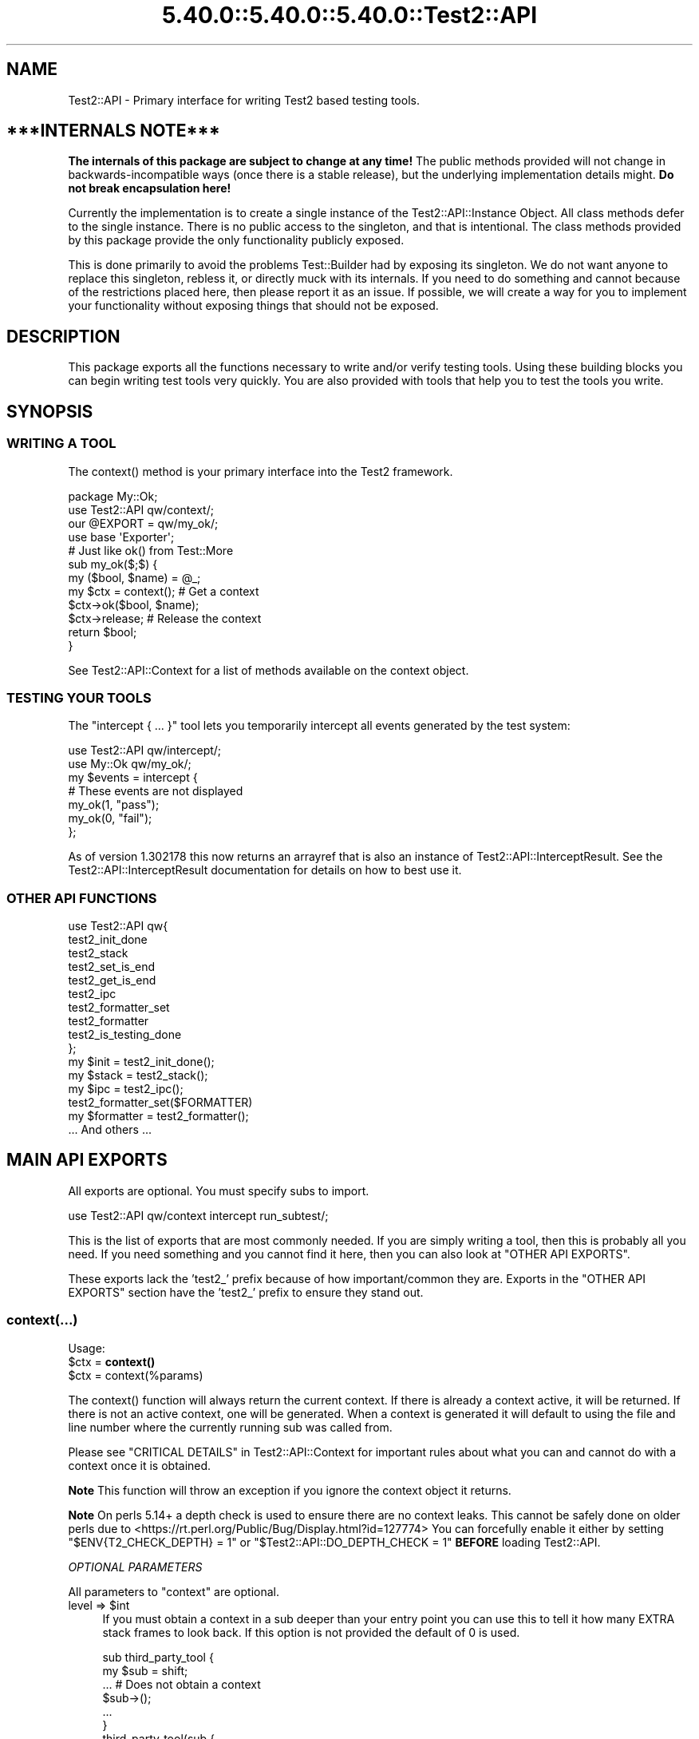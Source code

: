 .\" Automatically generated by Pod::Man 5.0102 (Pod::Simple 3.45)
.\"
.\" Standard preamble:
.\" ========================================================================
.de Sp \" Vertical space (when we can't use .PP)
.if t .sp .5v
.if n .sp
..
.de Vb \" Begin verbatim text
.ft CW
.nf
.ne \\$1
..
.de Ve \" End verbatim text
.ft R
.fi
..
.\" \*(C` and \*(C' are quotes in nroff, nothing in troff, for use with C<>.
.ie n \{\
.    ds C` ""
.    ds C' ""
'br\}
.el\{\
.    ds C`
.    ds C'
'br\}
.\"
.\" Escape single quotes in literal strings from groff's Unicode transform.
.ie \n(.g .ds Aq \(aq
.el       .ds Aq '
.\"
.\" If the F register is >0, we'll generate index entries on stderr for
.\" titles (.TH), headers (.SH), subsections (.SS), items (.Ip), and index
.\" entries marked with X<> in POD.  Of course, you'll have to process the
.\" output yourself in some meaningful fashion.
.\"
.\" Avoid warning from groff about undefined register 'F'.
.de IX
..
.nr rF 0
.if \n(.g .if rF .nr rF 1
.if (\n(rF:(\n(.g==0)) \{\
.    if \nF \{\
.        de IX
.        tm Index:\\$1\t\\n%\t"\\$2"
..
.        if !\nF==2 \{\
.            nr % 0
.            nr F 2
.        \}
.    \}
.\}
.rr rF
.\" ========================================================================
.\"
.IX Title "5.40.0::5.40.0::5.40.0::Test2::API 3"
.TH 5.40.0::5.40.0::5.40.0::Test2::API 3 2024-12-13 "perl v5.40.0" "Perl Programmers Reference Guide"
.\" For nroff, turn off justification.  Always turn off hyphenation; it makes
.\" way too many mistakes in technical documents.
.if n .ad l
.nh
.SH NAME
Test2::API \- Primary interface for writing Test2 based testing tools.
.SH "***INTERNALS NOTE***"
.IX Header "***INTERNALS NOTE***"
\&\fBThe internals of this package are subject to change at any time!\fR The public
methods provided will not change in backwards-incompatible ways (once there is
a stable release), but the underlying implementation details might.
\&\fBDo not break encapsulation here!\fR
.PP
Currently the implementation is to create a single instance of the
Test2::API::Instance Object. All class methods defer to the single
instance. There is no public access to the singleton, and that is intentional.
The class methods provided by this package provide the only functionality
publicly exposed.
.PP
This is done primarily to avoid the problems Test::Builder had by exposing its
singleton. We do not want anyone to replace this singleton, rebless it, or
directly muck with its internals. If you need to do something and cannot
because of the restrictions placed here, then please report it as an issue. If
possible, we will create a way for you to implement your functionality without
exposing things that should not be exposed.
.SH DESCRIPTION
.IX Header "DESCRIPTION"
This package exports all the functions necessary to write and/or verify testing
tools. Using these building blocks you can begin writing test tools very
quickly. You are also provided with tools that help you to test the tools you
write.
.SH SYNOPSIS
.IX Header "SYNOPSIS"
.SS "WRITING A TOOL"
.IX Subsection "WRITING A TOOL"
The \f(CWcontext()\fR method is your primary interface into the Test2 framework.
.PP
.Vb 2
\&    package My::Ok;
\&    use Test2::API qw/context/;
\&
\&    our @EXPORT = qw/my_ok/;
\&    use base \*(AqExporter\*(Aq;
\&
\&    # Just like ok() from Test::More
\&    sub my_ok($;$) {
\&        my ($bool, $name) = @_;
\&        my $ctx = context(); # Get a context
\&        $ctx\->ok($bool, $name);
\&        $ctx\->release; # Release the context
\&        return $bool;
\&    }
.Ve
.PP
See Test2::API::Context for a list of methods available on the context object.
.SS "TESTING YOUR TOOLS"
.IX Subsection "TESTING YOUR TOOLS"
The \f(CW\*(C`intercept { ... }\*(C'\fR tool lets you temporarily intercept all events
generated by the test system:
.PP
.Vb 1
\&    use Test2::API qw/intercept/;
\&
\&    use My::Ok qw/my_ok/;
\&
\&    my $events = intercept {
\&        # These events are not displayed
\&        my_ok(1, "pass");
\&        my_ok(0, "fail");
\&    };
.Ve
.PP
As of version 1.302178 this now returns an arrayref that is also an instance of
Test2::API::InterceptResult. See the Test2::API::InterceptResult
documentation for details on how to best use it.
.SS "OTHER API FUNCTIONS"
.IX Subsection "OTHER API FUNCTIONS"
.Vb 10
\&    use Test2::API qw{
\&        test2_init_done
\&        test2_stack
\&        test2_set_is_end
\&        test2_get_is_end
\&        test2_ipc
\&        test2_formatter_set
\&        test2_formatter
\&        test2_is_testing_done
\&    };
\&
\&    my $init  = test2_init_done();
\&    my $stack = test2_stack();
\&    my $ipc   = test2_ipc();
\&
\&    test2_formatter_set($FORMATTER)
\&    my $formatter = test2_formatter();
\&
\&    ... And others ...
.Ve
.SH "MAIN API EXPORTS"
.IX Header "MAIN API EXPORTS"
All exports are optional. You must specify subs to import.
.PP
.Vb 1
\&    use Test2::API qw/context intercept run_subtest/;
.Ve
.PP
This is the list of exports that are most commonly needed. If you are simply
writing a tool, then this is probably all you need. If you need something and
you cannot find it here, then you can also look at "OTHER API EXPORTS".
.PP
These exports lack the 'test2_' prefix because of how important/common they
are. Exports in the "OTHER API EXPORTS" section have the 'test2_' prefix to
ensure they stand out.
.SS context(...)
.IX Subsection "context(...)"
Usage:
.ie n .IP "$ctx = \fBcontext()\fR" 4
.el .IP "\f(CW$ctx\fR = \fBcontext()\fR" 4
.IX Item "$ctx = context()"
.PD 0
.ie n .IP "$ctx = context(%params)" 4
.el .IP "\f(CW$ctx\fR = context(%params)" 4
.IX Item "$ctx = context(%params)"
.PD
.PP
The \f(CWcontext()\fR function will always return the current context. If
there is already a context active, it will be returned. If there is not an
active context, one will be generated. When a context is generated it will
default to using the file and line number where the currently running sub was
called from.
.PP
Please see "CRITICAL DETAILS" in Test2::API::Context for important rules about
what you can and cannot do with a context once it is obtained.
.PP
\&\fBNote\fR This function will throw an exception if you ignore the context object
it returns.
.PP
\&\fBNote\fR On perls 5.14+ a depth check is used to ensure there are no context
leaks. This cannot be safely done on older perls due to
<https://rt.perl.org/Public/Bug/Display.html?id=127774>
You can forcefully enable it either by setting \f(CW\*(C`$ENV{T2_CHECK_DEPTH} = 1\*(C'\fR or
\&\f(CW\*(C`$Test2::API::DO_DEPTH_CHECK = 1\*(C'\fR \fBBEFORE\fR loading Test2::API.
.PP
\fIOPTIONAL PARAMETERS\fR
.IX Subsection "OPTIONAL PARAMETERS"
.PP
All parameters to \f(CW\*(C`context\*(C'\fR are optional.
.ie n .IP "level => $int" 4
.el .IP "level => \f(CW$int\fR" 4
.IX Item "level => $int"
If you must obtain a context in a sub deeper than your entry point you can use
this to tell it how many EXTRA stack frames to look back. If this option is not
provided the default of \f(CW0\fR is used.
.Sp
.Vb 6
\&    sub third_party_tool {
\&        my $sub = shift;
\&        ... # Does not obtain a context
\&        $sub\->();
\&        ...
\&    }
\&
\&    third_party_tool(sub {
\&        my $ctx = context(level => 1);
\&        ...
\&        $ctx\->release;
\&    });
.Ve
.ie n .IP "wrapped => $int" 4
.el .IP "wrapped => \f(CW$int\fR" 4
.IX Item "wrapped => $int"
Use this if you need to write your own tool that wraps a call to \f(CWcontext()\fR
with the intent that it should return a context object.
.Sp
.Vb 7
\&    sub my_context {
\&        my %params = ( wrapped => 0, @_ );
\&        $params{wrapped}++;
\&        my $ctx = context(%params);
\&        ...
\&        return $ctx;
\&    }
\&
\&    sub my_tool {
\&        my $ctx = my_context();
\&        ...
\&        $ctx\->release;
\&    }
.Ve
.Sp
If you do not do this, then tools you call that also check for a context will
notice that the context they grabbed was created at the same stack depth, which
will trigger protective measures that warn you and destroy the existing
context.
.ie n .IP "stack => $stack" 4
.el .IP "stack => \f(CW$stack\fR" 4
.IX Item "stack => $stack"
Normally \f(CWcontext()\fR looks at the global hub stack. If you are maintaining
your own Test2::API::Stack instance you may pass it in to be used
instead of the global one.
.ie n .IP "hub => $hub" 4
.el .IP "hub => \f(CW$hub\fR" 4
.IX Item "hub => $hub"
Use this parameter if you want to obtain the context for a specific hub instead
of whatever one happens to be at the top of the stack.
.IP "on_init => sub { ... }" 4
.IX Item "on_init => sub { ... }"
This lets you provide a callback sub that will be called \fBONLY\fR if your call
to \f(CWcontext()\fR generated a new context. The callback \fBWILL NOT\fR be called if
\&\f(CWcontext()\fR is returning an existing context. The only argument passed into
the callback will be the context object itself.
.Sp
.Vb 2
\&    sub foo {
\&        my $ctx = context(on_init => sub { \*(Aqwill run\*(Aq });
\&
\&        my $inner = sub {
\&            # This callback is not run since we are getting the existing
\&            # context from our parent sub.
\&            my $ctx = context(on_init => sub { \*(Aqwill NOT run\*(Aq });
\&            $ctx\->release;
\&        }
\&        $inner\->();
\&
\&        $ctx\->release;
\&    }
.Ve
.IP "on_release => sub { ... }" 4
.IX Item "on_release => sub { ... }"
This lets you provide a callback sub that will be called when the context
instance is released. This callback will be added to the returned context even
if an existing context is returned. If multiple calls to context add callbacks,
then all will be called in reverse order when the context is finally released.
.Sp
.Vb 2
\&    sub foo {
\&        my $ctx = context(on_release => sub { \*(Aqwill run second\*(Aq });
\&
\&        my $inner = sub {
\&            my $ctx = context(on_release => sub { \*(Aqwill run first\*(Aq });
\&
\&            # Neither callback runs on this release
\&            $ctx\->release;
\&        }
\&        $inner\->();
\&
\&        # Both callbacks run here.
\&        $ctx\->release;
\&    }
.Ve
.SS release($;$)
.IX Subsection "release($;$)"
Usage:
.ie n .IP "release $ctx;" 4
.el .IP "release \f(CW$ctx\fR;" 4
.IX Item "release $ctx;"
.PD 0
.ie n .IP "release $ctx, ...;" 4
.el .IP "release \f(CW$ctx\fR, ...;" 4
.IX Item "release $ctx, ...;"
.PD
.PP
This is intended as a shortcut that lets you release your context and return a
value in one statement. This function will get your context, and an optional
return value. It will release your context, then return your value. Scalar
context is always assumed.
.PP
.Vb 3
\&    sub tool {
\&        my $ctx = context();
\&        ...
\&
\&        return release $ctx, 1;
\&    }
.Ve
.PP
This tool is most useful when you want to return the value you get from calling
a function that needs to see the current context:
.PP
.Vb 4
\&    my $ctx = context();
\&    my $out = some_tool(...);
\&    $ctx\->release;
\&    return $out;
.Ve
.PP
We can combine the last 3 lines of the above like so:
.PP
.Vb 2
\&    my $ctx = context();
\&    release $ctx, some_tool(...);
.Ve
.SS context_do(&;@)
.IX Subsection "context_do(&;@)"
Usage:
.PP
.Vb 3
\&    sub my_tool {
\&        context_do {
\&            my $ctx = shift;
\&
\&            my (@args) = @_;
\&
\&            $ctx\->ok(1, "pass");
\&
\&            ...
\&
\&            # No need to call $ctx\->release, done for you on scope exit.
\&        } @_;
\&    }
.Ve
.PP
Using this inside your test tool takes care of a lot of boilerplate for you. It
will ensure a context is acquired. It will capture and rethrow any exception. It
will ensure the context is released when you are done. It preserves the
subroutine call context (list, scalar, void).
.PP
This is the safest way to write a test tool. The only two downsides to this are a
slight performance decrease, and some extra indentation in your source. If the
indentation is a problem for you then you can take a peek at the next section.
.SS no_context(&;$)
.IX Subsection "no_context(&;$)"
Usage:
.IP "no_context { ... };" 4
.IX Item "no_context { ... };"
.PD 0
.ie n .IP "no_context { ... } $hid;" 4
.el .IP "no_context { ... } \f(CW$hid\fR;" 4
.IX Item "no_context { ... } $hid;"
.PD
.Vb 4
\&    sub my_tool(&) {
\&        my $code = shift;
\&        my $ctx = context();
\&        ...
\&
\&        no_context {
\&            # Things in here will not see our current context, they get a new
\&            # one.
\&
\&            $code\->();
\&        };
\&
\&        ...
\&        $ctx\->release;
\&    };
.Ve
.PP
This tool will hide a context for the provided block of code. This means any
tools run inside the block will get a completely new context if they acquire
one. The new context will be inherited by tools nested below the one that
acquired it.
.PP
This will normally hide the current context for the top hub. If you need to
hide the context for a different hub you can pass in the optional \f(CW$hid\fR
parameter.
.SS intercept(&)
.IX Subsection "intercept(&)"
Usage:
.PP
.Vb 5
\&    my $events = intercept {
\&        ok(1, "pass");
\&        ok(0, "fail");
\&        ...
\&    };
.Ve
.PP
This function takes a codeblock as its only argument, and it has a prototype.
It will execute the codeblock, intercepting any generated events in the
process. It will return an array reference with all the generated event
objects. All events should be subclasses of Test2::Event.
.PP
As of version 1.302178 the events array that is returned is blssed as an
Test2::API::InterceptResult instance. Test2::API::InterceptResult
Provides a helpful interface for filtering and/or inspecting the events list
overall, or individual events within the list.
.PP
This is intended to help you test your test code. This is not intended for
people simply writing tests.
.SS run_subtest(...)
.IX Subsection "run_subtest(...)"
Usage:
.PP
.Vb 1
\&    run_subtest($NAME, \e&CODE, $BUFFERED, @ARGS)
\&
\&    # or
\&
\&    run_subtest($NAME, \e&CODE, \e%PARAMS, @ARGS)
.Ve
.PP
This will run the provided codeblock with the args in \f(CW@args\fR. This codeblock
will be run as a subtest. A subtest is an isolated test state that is condensed
into a single Test2::Event::Subtest event, which contains all events
generated inside the subtest.
.PP
\fIARGUMENTS:\fR
.IX Subsection "ARGUMENTS:"
.ie n .IP $NAME 4
.el .IP \f(CW$NAME\fR 4
.IX Item "$NAME"
The name of the subtest.
.IP \e&CODE 4
.IX Item "&CODE"
The code to run inside the subtest.
.ie n .IP "$BUFFERED or \e%PARAMS" 4
.el .IP "\f(CW$BUFFERED\fR or \e%PARAMS" 4
.IX Item "$BUFFERED or %PARAMS"
If this is a simple scalar then it will be treated as a boolean for the
\&'buffered' setting. If this is a hash reference then it will be used as a
parameters hash. The param hash will be used for hub construction (with the
specified keys removed).
.Sp
Keys that are removed and used by run_subtest:
.RS 4
.ie n .IP "'buffered' => $bool" 4
.el .IP "'buffered' => \f(CW$bool\fR" 4
.IX Item "'buffered' => $bool"
Toggle buffered status.
.ie n .IP "'inherit_trace' => $bool" 4
.el .IP "'inherit_trace' => \f(CW$bool\fR" 4
.IX Item "'inherit_trace' => $bool"
Normally the subtest hub is pushed and the sub is allowed to generate its own
root context for the hub. When this setting is turned on a root context will be
created for the hub that shares the same trace as the current context.
.Sp
Set this to true if your tool is producing subtests without user-specified
subs.
.ie n .IP "'no_fork' => $bool" 4
.el .IP "'no_fork' => \f(CW$bool\fR" 4
.IX Item "'no_fork' => $bool"
Defaults to off. Normally forking inside a subtest will actually fork the
subtest, resulting in 2 final subtest events. This parameter will turn off that
behavior, only the original process/thread will return a final subtest event.
.RE
.RS 4
.RE
.ie n .IP @ARGS 4
.el .IP \f(CW@ARGS\fR 4
.IX Item "@ARGS"
Any extra arguments you want passed into the subtest code.
.PP
\fIBUFFERED VS UNBUFFERED (OR STREAMED)\fR
.IX Subsection "BUFFERED VS UNBUFFERED (OR STREAMED)"
.PP
Normally all events inside and outside a subtest are sent to the formatter
immediately by the hub. Sometimes it is desirable to hold off sending events
within a subtest until the subtest is complete. This usually depends on the
formatter being used.
.IP "Things not affected by this flag" 4
.IX Item "Things not affected by this flag"
In both cases events are generated and stored in an array. This array is
eventually used to populate the \f(CW\*(C`subevents\*(C'\fR attribute on the
Test2::Event::Subtest event that is generated at the end of the subtest.
This flag has no effect on this part, it always happens.
.Sp
At the end of the subtest, the final Test2::Event::Subtest event is sent to
the formatter.
.IP "Things that are affected by this flag" 4
.IX Item "Things that are affected by this flag"
The \f(CW\*(C`buffered\*(C'\fR attribute of the Test2::Event::Subtest event will be set to
the value of this flag. This means any formatter, listener, etc which looks at
the event will know if it was buffered.
.IP "Things that are formatter dependent" 4
.IX Item "Things that are formatter dependent"
Events within a buffered subtest may or may not be sent to the formatter as
they happen. If a formatter fails to specify then the default is to \fBNOT SEND\fR
the events as they are generated, instead the formatter can pull them from the
\&\f(CW\*(C`subevents\*(C'\fR attribute.
.Sp
A formatter can specify by implementing the \f(CWhide_buffered()\fR method. If this
method returns true then events generated inside a buffered subtest will not be
sent independently of the final subtest event.
.PP
An example of how this is used is the Test2::Formatter::TAP formatter. For
unbuffered subtests the events are rendered as they are generated. At the end
of the subtest, the final subtest event is rendered, but the \f(CW\*(C`subevents\*(C'\fR
attribute is ignored. For buffered subtests the opposite occurs, the events are
NOT rendered as they are generated, instead the \f(CW\*(C`subevents\*(C'\fR attribute is used
to render them all at once. This is useful when running subtests tests in
parallel, since without it the output from subtests would be interleaved
together.
.SH "OTHER API EXPORTS"
.IX Header "OTHER API EXPORTS"
Exports in this section are not commonly needed. These all have the 'test2_'
prefix to help ensure they stand out. You should look at the "MAIN API
EXPORTS" section before looking here. This section is one where "Great power
comes with great responsibility". It is possible to break things badly if you
are not careful with these.
.PP
All exports are optional. You need to list which ones you want at import time:
.PP
.Vb 1
\&    use Test2::API qw/test2_init_done .../;
.Ve
.SS "STATUS AND INITIALIZATION STATE"
.IX Subsection "STATUS AND INITIALIZATION STATE"
These provide access to internal state and object instances.
.ie n .IP "$bool = \fBtest2_init_done()\fR" 4
.el .IP "\f(CW$bool\fR = \fBtest2_init_done()\fR" 4
.IX Item "$bool = test2_init_done()"
This will return true if the stack and IPC instances have already been
initialized. It will return false if they have not. Init happens as late as
possible. It happens as soon as a tool requests the IPC instance, the
formatter, or the stack.
.ie n .IP "$bool = \fBtest2_load_done()\fR" 4
.el .IP "\f(CW$bool\fR = \fBtest2_load_done()\fR" 4
.IX Item "$bool = test2_load_done()"
This will simply return the boolean value of the loaded flag. If Test2 has
finished loading this will be true, otherwise false. Loading is considered
complete the first time a tool requests a context.
.IP \fBtest2_set_is_end()\fR 4
.IX Item "test2_set_is_end()"
.PD 0
.IP test2_set_is_end($bool) 4
.IX Item "test2_set_is_end($bool)"
.PD
This is used to toggle Test2's belief that the END phase has already started.
With no arguments this will set it to true. With arguments it will set it to
the first argument's value.
.Sp
This is used to prevent the use of \f(CWcaller()\fR in END blocks which can cause
segfaults. This is only necessary in some persistent environments that may have
multiple END phases.
.ie n .IP "$bool = \fBtest2_get_is_end()\fR" 4
.el .IP "\f(CW$bool\fR = \fBtest2_get_is_end()\fR" 4
.IX Item "$bool = test2_get_is_end()"
Check if Test2 believes it is the END phase.
.ie n .IP "$stack = \fBtest2_stack()\fR" 4
.el .IP "\f(CW$stack\fR = \fBtest2_stack()\fR" 4
.IX Item "$stack = test2_stack()"
This will return the global Test2::API::Stack instance. If this has not
yet been initialized it will be initialized now.
.ie n .IP "$bool = \fBtest2_is_testing_done()\fR" 4
.el .IP "\f(CW$bool\fR = \fBtest2_is_testing_done()\fR" 4
.IX Item "$bool = test2_is_testing_done()"
This will return true if testing is complete and no other events should be
sent. This is useful in things like warning handlers where you might want to
turn warnings into events, but need them to start acting like normal warnings
when testing is done.
.Sp
.Vb 2
\&    $SIG{_\|_WARN_\|_} = sub {
\&        my ($warning) = @_;
\&
\&        if (test2_is_testing_done()) {
\&            warn @_;
\&        }
\&        else {
\&            my $ctx = context();
\&            ...
\&            $ctx\->release
\&        }
\&    }
.Ve
.IP test2_ipc_disable 4
.IX Item "test2_ipc_disable"
Disable IPC.
.ie n .IP "$bool = test2_ipc_disabled" 4
.el .IP "\f(CW$bool\fR = test2_ipc_disabled" 4
.IX Item "$bool = test2_ipc_disabled"
Check if IPC is disabled.
.IP \fBtest2_ipc_wait_enable()\fR 4
.IX Item "test2_ipc_wait_enable()"
.PD 0
.IP \fBtest2_ipc_wait_disable()\fR 4
.IX Item "test2_ipc_wait_disable()"
.ie n .IP "$bool = \fBtest2_ipc_wait_enabled()\fR" 4
.el .IP "\f(CW$bool\fR = \fBtest2_ipc_wait_enabled()\fR" 4
.IX Item "$bool = test2_ipc_wait_enabled()"
.PD
These can be used to turn IPC waiting on and off, or check the current value of
the flag.
.Sp
Waiting is turned on by default. Waiting will cause the parent process/thread
to wait until all child processes and threads are finished before exiting. You
will almost never want to turn this off.
.ie n .IP "$bool = \fBtest2_no_wait()\fR" 4
.el .IP "\f(CW$bool\fR = \fBtest2_no_wait()\fR" 4
.IX Item "$bool = test2_no_wait()"
.PD 0
.IP test2_no_wait($bool) 4
.IX Item "test2_no_wait($bool)"
.PD
\&\fBDISCOURAGED\fR: This is a confusing interface, it is better to use
\&\f(CWtest2_ipc_wait_enable()\fR, \f(CWtest2_ipc_wait_disable()\fR and
\&\f(CWtest2_ipc_wait_enabled()\fR.
.Sp
This can be used to get/set the no_wait status. Waiting is turned on by
default. Waiting will cause the parent process/thread to wait until all child
processes and threads are finished before exiting. You will almost never want
to turn this off.
.ie n .IP "$fh = \fBtest2_stdout()\fR" 4
.el .IP "\f(CW$fh\fR = \fBtest2_stdout()\fR" 4
.IX Item "$fh = test2_stdout()"
.PD 0
.ie n .IP "$fh = \fBtest2_stderr()\fR" 4
.el .IP "\f(CW$fh\fR = \fBtest2_stderr()\fR" 4
.IX Item "$fh = test2_stderr()"
.PD
These functions return the filehandles that test output should be written to.
They are primarily useful when writing a custom formatter and code that turns
events into actual output (TAP, etc.).  They will return a dupe of the original
filehandles that formatted output can be sent to regardless of whatever state
the currently running test may have left STDOUT and STDERR in.
.IP \fBtest2_reset_io()\fR 4
.IX Item "test2_reset_io()"
Re-dupe the internal filehandles returned by \f(CWtest2_stdout()\fR and
\&\f(CWtest2_stderr()\fR from the current STDOUT and STDERR.  You shouldn't need to do
this except in very peculiar situations (for example, you're testing a new
formatter and you need control over where the formatter is sending its output.)
.SS "BEHAVIOR HOOKS"
.IX Subsection "BEHAVIOR HOOKS"
These are hooks that allow you to add custom behavior to actions taken by Test2
and tools built on top of it.
.IP "test2_add_callback_exit(sub { ... })" 4
.IX Item "test2_add_callback_exit(sub { ... })"
This can be used to add a callback that is called after all testing is done. This
is too late to add additional results, the main use of this callback is to set the
exit code.
.Sp
.Vb 6
\&    test2_add_callback_exit(
\&        sub {
\&            my ($context, $exit, \e$new_exit) = @_;
\&            ...
\&        }
\&    );
.Ve
.Sp
The \f(CW$context\fR passed in will be an instance of Test2::API::Context. The
\&\f(CW$exit\fR argument will be the original exit code before anything modified it.
\&\f(CW$$new_exit\fR is a reference to the new exit code. You may modify this to
change the exit code. Please note that \f(CW$$new_exit\fR may already be different
from \f(CW$exit\fR
.IP "test2_add_callback_post_load(sub { ... })" 4
.IX Item "test2_add_callback_post_load(sub { ... })"
Add a callback that will be called when Test2 is finished loading. This
means the callback will be run once, the first time a context is obtained.
If Test2 has already finished loading then the callback will be run immediately.
.IP "test2_add_callback_testing_done(sub { ... })" 4
.IX Item "test2_add_callback_testing_done(sub { ... })"
This adds your coderef as a follow-up to the root hub after Test2 is finished loading.
.Sp
This is essentially a helper to do the following:
.Sp
.Vb 4
\&    test2_add_callback_post_load(sub {
\&        my $stack = test2_stack();
\&        $stack\->top; # Ensure we have a hub
\&        my ($hub) = Test2::API::test2_stack\->all;
\&
\&        $hub\->set_active(1);
\&
\&        $hub\->follow_up(sub { ... }); # <\-\- Your coderef here
\&    });
.Ve
.IP "test2_add_callback_context_acquire(sub { ... })" 4
.IX Item "test2_add_callback_context_acquire(sub { ... })"
Add a callback that will be called every time someone tries to acquire a
context. This will be called on EVERY call to \f(CWcontext()\fR. It gets a single
argument, a reference to the hash of parameters being used the construct the
context. This is your chance to change the parameters by directly altering the
hash.
.Sp
.Vb 4
\&    test2_add_callback_context_acquire(sub {
\&        my $params = shift;
\&        $params\->{level}++;
\&    });
.Ve
.Sp
This is a very scary API function. Please do not use this unless you need to.
This is here for Test::Builder and backwards compatibility. This has you
directly manipulate the hash instead of returning a new one for performance
reasons.
.IP "test2_add_callback_context_init(sub { ... })" 4
.IX Item "test2_add_callback_context_init(sub { ... })"
Add a callback that will be called every time a new context is created. The
callback will receive the newly created context as its only argument.
.IP "test2_add_callback_context_release(sub { ... })" 4
.IX Item "test2_add_callback_context_release(sub { ... })"
Add a callback that will be called every time a context is released. The
callback will receive the released context as its only argument.
.IP "test2_add_callback_pre_subtest(sub { ... })" 4
.IX Item "test2_add_callback_pre_subtest(sub { ... })"
Add a callback that will be called every time a subtest is going to be
run. The callback will receive the subtest name, coderef, and any
arguments.
.ie n .IP "@list = \fBtest2_list_context_acquire_callbacks()\fR" 4
.el .IP "\f(CW@list\fR = \fBtest2_list_context_acquire_callbacks()\fR" 4
.IX Item "@list = test2_list_context_acquire_callbacks()"
Return all the context acquire callback references.
.ie n .IP "@list = \fBtest2_list_context_init_callbacks()\fR" 4
.el .IP "\f(CW@list\fR = \fBtest2_list_context_init_callbacks()\fR" 4
.IX Item "@list = test2_list_context_init_callbacks()"
Returns all the context init callback references.
.ie n .IP "@list = \fBtest2_list_context_release_callbacks()\fR" 4
.el .IP "\f(CW@list\fR = \fBtest2_list_context_release_callbacks()\fR" 4
.IX Item "@list = test2_list_context_release_callbacks()"
Returns all the context release callback references.
.ie n .IP "@list = \fBtest2_list_exit_callbacks()\fR" 4
.el .IP "\f(CW@list\fR = \fBtest2_list_exit_callbacks()\fR" 4
.IX Item "@list = test2_list_exit_callbacks()"
Returns all the exit callback references.
.ie n .IP "@list = \fBtest2_list_post_load_callbacks()\fR" 4
.el .IP "\f(CW@list\fR = \fBtest2_list_post_load_callbacks()\fR" 4
.IX Item "@list = test2_list_post_load_callbacks()"
Returns all the post load callback references.
.ie n .IP "@list = \fBtest2_list_pre_subtest_callbacks()\fR" 4
.el .IP "\f(CW@list\fR = \fBtest2_list_pre_subtest_callbacks()\fR" 4
.IX Item "@list = test2_list_pre_subtest_callbacks()"
Returns all the pre-subtest callback references.
.IP "test2_add_uuid_via(sub { ... })" 4
.IX Item "test2_add_uuid_via(sub { ... })"
.PD 0
.ie n .IP "$sub = \fBtest2_add_uuid_via()\fR" 4
.el .IP "\f(CW$sub\fR = \fBtest2_add_uuid_via()\fR" 4
.IX Item "$sub = test2_add_uuid_via()"
.PD
This allows you to provide a UUID generator. If provided UUIDs will be attached
to all events, hubs, and contexts. This is useful for storing, tracking, and
linking these objects.
.Sp
The sub you provide should always return a unique identifier. Most things will
expect a proper UUID string, however nothing in Test2::API enforces this.
.Sp
The sub will receive exactly 1 argument, the type of thing being tagged
\&'context', 'hub', or 'event'. In the future additional things may be tagged, in
which case new strings will be passed in. These are purely informative, you can
(and usually should) ignore them.
.SS "IPC AND CONCURRENCY"
.IX Subsection "IPC AND CONCURRENCY"
These let you access, or specify, the IPC system internals.
.ie n .IP "$bool = \fBtest2_has_ipc()\fR" 4
.el .IP "\f(CW$bool\fR = \fBtest2_has_ipc()\fR" 4
.IX Item "$bool = test2_has_ipc()"
Check if IPC is enabled.
.ie n .IP "$ipc = \fBtest2_ipc()\fR" 4
.el .IP "\f(CW$ipc\fR = \fBtest2_ipc()\fR" 4
.IX Item "$ipc = test2_ipc()"
This will return the global Test2::IPC::Driver instance. If this has not yet
been initialized it will be initialized now.
.IP test2_ipc_add_driver($DRIVER) 4
.IX Item "test2_ipc_add_driver($DRIVER)"
Add an IPC driver to the list. This will add the driver to the start of the
list.
.ie n .IP "@drivers = \fBtest2_ipc_drivers()\fR" 4
.el .IP "\f(CW@drivers\fR = \fBtest2_ipc_drivers()\fR" 4
.IX Item "@drivers = test2_ipc_drivers()"
Get the list of IPC drivers.
.ie n .IP "$bool = \fBtest2_ipc_polling()\fR" 4
.el .IP "\f(CW$bool\fR = \fBtest2_ipc_polling()\fR" 4
.IX Item "$bool = test2_ipc_polling()"
Check if polling is enabled.
.IP \fBtest2_ipc_enable_polling()\fR 4
.IX Item "test2_ipc_enable_polling()"
Turn on polling. This will cull events from other processes and threads every
time a context is created.
.IP \fBtest2_ipc_disable_polling()\fR 4
.IX Item "test2_ipc_disable_polling()"
Turn off IPC polling.
.IP \fBtest2_ipc_enable_shm()\fR 4
.IX Item "test2_ipc_enable_shm()"
Legacy, this is currently a no-op that returns 0;
.IP test2_ipc_set_pending($uniq_val) 4
.IX Item "test2_ipc_set_pending($uniq_val)"
Tell other processes and events that an event is pending. \f(CW$uniq_val\fR should
be a unique value no other thread/process will generate.
.Sp
\&\fBNote:\fR After calling this \f(CWtest2_ipc_get_pending()\fR will return 1. This is
intentional, and not avoidable.
.ie n .IP "$pending = \fBtest2_ipc_get_pending()\fR" 4
.el .IP "\f(CW$pending\fR = \fBtest2_ipc_get_pending()\fR" 4
.IX Item "$pending = test2_ipc_get_pending()"
This returns \-1 if there is no way to check (assume yes)
.Sp
This returns 0 if there are (most likely) no pending events.
.Sp
This returns 1 if there are (likely) pending events. Upon return it will reset,
nothing else will be able to see that there were pending events.
.ie n .IP "$timeout = \fBtest2_ipc_get_timeout()\fR" 4
.el .IP "\f(CW$timeout\fR = \fBtest2_ipc_get_timeout()\fR" 4
.IX Item "$timeout = test2_ipc_get_timeout()"
.PD 0
.IP test2_ipc_set_timeout($timeout) 4
.IX Item "test2_ipc_set_timeout($timeout)"
.PD
Get/Set the timeout value for the IPC system. This timeout is how long the IPC
system will wait for child processes and threads to finish before aborting.
.Sp
The default value is \f(CW30\fR seconds.
.SS "MANAGING FORMATTERS"
.IX Subsection "MANAGING FORMATTERS"
These let you access, or specify, the formatters that can/should be used.
.ie n .IP "$formatter = test2_formatter" 4
.el .IP "\f(CW$formatter\fR = test2_formatter" 4
.IX Item "$formatter = test2_formatter"
This will return the global formatter class. This is not an instance. By
default the formatter is set to Test2::Formatter::TAP.
.Sp
You can override this default using the \f(CW\*(C`T2_FORMATTER\*(C'\fR environment variable.
.Sp
Normally 'Test2::Formatter::' is prefixed to the value in the
environment variable:
.Sp
.Vb 2
\&    $ T2_FORMATTER=\*(AqTAP\*(Aq perl test.t     # Use the Test2::Formatter::TAP formatter
\&    $ T2_FORMATTER=\*(AqFoo\*(Aq perl test.t     # Use the Test2::Formatter::Foo formatter
.Ve
.Sp
If you want to specify a full module name you use the '+' prefix:
.Sp
.Vb 1
\&    $ T2_FORMATTER=\*(Aq+Foo::Bar\*(Aq perl test.t     # Use the Foo::Bar formatter
.Ve
.IP test2_formatter_set($class_or_instance) 4
.IX Item "test2_formatter_set($class_or_instance)"
Set the global formatter class. This can only be set once. \fBNote:\fR This will
override anything specified in the 'T2_FORMATTER' environment variable.
.ie n .IP "@formatters = \fBtest2_formatters()\fR" 4
.el .IP "\f(CW@formatters\fR = \fBtest2_formatters()\fR" 4
.IX Item "@formatters = test2_formatters()"
Get a list of all loaded formatters.
.IP test2_formatter_add($class_or_instance) 4
.IX Item "test2_formatter_add($class_or_instance)"
Add a formatter to the list. Last formatter added is used at initialization. If
this is called after initialization a warning will be issued.
.SS "TIME STAMPS"
.IX Subsection "TIME STAMPS"
You can enable or disable timestamps in trace facets. They are disabled by
default for compatibility and performance reasons.
.IP \fBtest2_enable_trace_stamps()\fR 4
.IX Item "test2_enable_trace_stamps()"
Enable stamps in traces.
.IP \fBtest2_disable_trace_stamps()\fR 4
.IX Item "test2_disable_trace_stamps()"
Disable stamps in traces.
.ie n .IP "$bool = \fBtest2_trace_stamps_enabled()\fR" 4
.el .IP "\f(CW$bool\fR = \fBtest2_trace_stamps_enabled()\fR" 4
.IX Item "$bool = test2_trace_stamps_enabled()"
Check status of trace stamps.
.SH "OTHER EXAMPLES"
.IX Header "OTHER EXAMPLES"
See the \f(CW\*(C`/Examples/\*(C'\fR directory included in this distribution.
.SH "SEE ALSO"
.IX Header "SEE ALSO"
Test2::API::Context \- Detailed documentation of the context object.
.PP
Test2::IPC \- The IPC system used for threading/fork support.
.PP
Test2::Formatter \- Formatters such as TAP live here.
.PP
Test2::Event \- Events live in this namespace.
.PP
Test2::Hub \- All events eventually funnel through a hub. Custom hubs are how
\&\f(CWintercept()\fR and \f(CWrun_subtest()\fR are implemented.
.SH MAGIC
.IX Header "MAGIC"
This package has an END block. This END block is responsible for setting the
exit code based on the test results. This end block also calls the callbacks that
can be added to this package.
.SH SOURCE
.IX Header "SOURCE"
The source code repository for Test2 can be found at
<https://github.com/Test\-More/test\-more/>.
.SH MAINTAINERS
.IX Header "MAINTAINERS"
.IP "Chad Granum <exodist@cpan.org>" 4
.IX Item "Chad Granum <exodist@cpan.org>"
.SH AUTHORS
.IX Header "AUTHORS"
.PD 0
.IP "Chad Granum <exodist@cpan.org>" 4
.IX Item "Chad Granum <exodist@cpan.org>"
.PD
.SH COPYRIGHT
.IX Header "COPYRIGHT"
Copyright 2020 Chad Granum <exodist@cpan.org>.
.PP
This program is free software; you can redistribute it and/or
modify it under the same terms as Perl itself.
.PP
See <https://dev.perl.org/licenses/>
.SH "POD ERRORS"
.IX Header "POD ERRORS"
Hey! \fBThe above document had some coding errors, which are explained below:\fR
.IP "Around line 805:" 4
.IX Item "Around line 805:"
This document probably does not appear as it should, because its "=encoding UTF\-8" line calls for an unsupported encoding.  [Pod::Simple::TranscodeDumb v3.45's supported encodings are: ascii ascii-ctrl cp1252 iso\-8859\-1 latin\-1 latin1 null]
.Sp
Couldn't do =encoding UTF\-8: This document probably does not appear as it should, because its "=encoding UTF\-8" line calls for an unsupported encoding.  [Pod::Simple::TranscodeDumb v3.45's supported encodings are: ascii ascii-ctrl cp1252 iso\-8859\-1 latin\-1 latin1 null]
